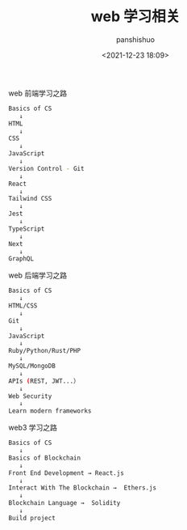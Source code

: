 #+title: web 学习相关
#+AUTHOR: panshishuo
#+date: <2021-12-23 18:09>

***** web 前端学习之路
#+BEGIN_SRC sh
Basics of CS
   ↓
HTML
   ↓
CSS
   ↓
JavaScript
   ↓
Version Control - Git
   ↓
React
   ↓
Tailwind CSS
   ↓
Jest
   ↓
TypeScript
   ↓
Next
   ↓
GraphQL
#+END_SRC

***** web 后端学习之路
#+BEGIN_SRC sh
Basics of CS
   ↓
HTML/CSS
   ↓
Git
   ↓
JavaScript
   ↓
Ruby/Python/Rust/PHP
   ↓
MySQL/MongoDB
   ↓
APIs (REST, JWT...）
   ↓
Web Security
   ↓
Learn modern frameworks
#+END_SRC

***** web3 学习之路
#+BEGIN_SRC sh
Basics of CS
   ↓
Basics of Blockchain
   ↓
Front End Development → React.js
   ↓
Interact With The Blockchain →  Ethers.js
   ↓
Blockchain Language →  Solidity
   ↓
Build project
#+END_SRC
